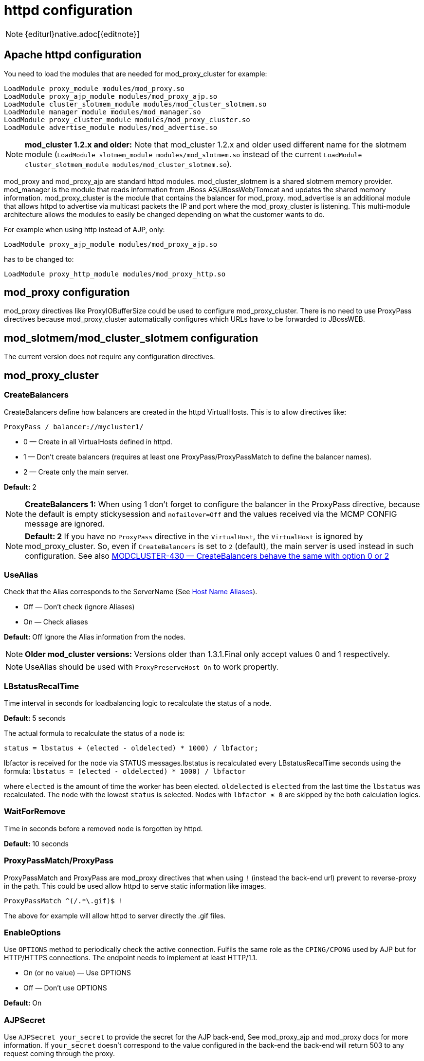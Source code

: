 [[httpd]]
= httpd configuration

NOTE: {editurl}native.adoc[{editnote}]

== Apache httpd configuration

You need to load the modules that are needed for mod_proxy_cluster for example:

[source]
----
LoadModule proxy_module modules/mod_proxy.so
LoadModule proxy_ajp_module modules/mod_proxy_ajp.so
LoadModule cluster_slotmem_module modules/mod_cluster_slotmem.so
LoadModule manager_module modules/mod_manager.so
LoadModule proxy_cluster_module modules/mod_proxy_cluster.so
LoadModule advertise_module modules/mod_advertise.so
----

NOTE: *mod_cluster 1.2.x and older:* Note that mod_cluster 1.2.x and older used different
name for the slotmem module (`LoadModule slotmem_module modules/mod_slotmem.so` instead of
the current `LoadModule cluster_slotmem_module modules/mod_cluster_slotmem.so`).

mod_proxy and mod_proxy_ajp are standard httpd modules. mod_cluster_slotmem is a shared slotmem
memory provider. mod_manager is the module that reads information from JBoss AS/JBossWeb/Tomcat
and updates the shared memory information. mod_proxy_cluster is the module that contains the
balancer for mod_proxy. mod_advertise is an additional module that allows httpd to advertise via
multicast packets the IP and port where the mod_proxy_cluster is listening. This multi-module
architecture allows the modules to easily be changed depending on what the customer wants to do.

For example when using http instead of AJP, only:

[source]
----
LoadModule proxy_ajp_module modules/mod_proxy_ajp.so
----

has to be changed to:

[source]
----
LoadModule proxy_http_module modules/mod_proxy_http.so
----

== mod_proxy configuration

mod_proxy directives like ProxyIOBufferSize could be used to configure mod_proxy_cluster. There is no need to use ProxyPass
directives because mod_proxy_cluster automatically configures which URLs have to be forwarded to JBossWEB.

== mod_slotmem/mod_cluster_slotmem configuration

The current version does not require any configuration directives.

== mod_proxy_cluster

=== CreateBalancers

CreateBalancers define how balancers are created in the httpd VirtualHosts. This is to allow directives like:

[source]
----
ProxyPass / balancer://mycluster1/
----

* 0 &mdash; Create in all VirtualHosts defined in httpd.

* 1 &mdash; Don't create balancers (requires at least one ProxyPass/ProxyPassMatch to define the balancer names).

* 2 &mdash; Create only the main server.

*Default:* 2

NOTE: *CreateBalancers 1:* When using 1 don't forget to configure the balancer in the ProxyPass directive, because the default is
empty stickysession and `nofailover=Off` and the values received via the MCMP CONFIG message are ignored.

NOTE: *Default: 2* If you have no `ProxyPass` directive in the `VirtualHost`, the `VirtualHost` is ignored
by mod_proxy_cluster. So, even if `CreateBalancers` is set to `2` (default), the main server is used instead
in such configuration.
See also https://issues.jboss.org/browse/MODCLUSTER-430[MODCLUSTER-430 &mdash; CreateBalancers behave the same with option 0 or 2]


=== UseAlias

Check that the Alias corresponds to the ServerName (See http://labs.jboss.com/file-access/default/members/jbossweb/freezone/docs/latest/config/host.html[Host Name Aliases]).

* Off &mdash; Don't check (ignore Aliases)
* On &mdash; Check aliases

*Default:* Off Ignore the Alias information from the nodes.

NOTE: *Older mod_cluster versions:* Versions older than 1.3.1.Final only accept values 0 and 1 respectively.

NOTE: UseAlias should be used with `ProxyPreserveHost On` to work propertly.

=== LBstatusRecalTime
Time interval in seconds for loadbalancing logic to recalculate the status of a node.

*Default:* 5 seconds

The actual formula to recalculate the status of a node is:

[source]
----
status = lbstatus + (elected - oldelected) * 1000) / lbfactor;
----

lbfactor is received for the node via STATUS messages.lbstatus is recalculated every LBstatusRecalTime seconds using the formula:
`lbstatus = (elected - oldelected) * 1000) / lbfactor`

where `elected` is the amount of time the worker has been elected. `oldelected` is `elected` from the last time the `lbstatus`
was recalculated. The node with the lowest `status` is selected. Nodes with `lbfactor ≤ 0` are skipped by the both calculation logics.

=== WaitForRemove

Time in seconds before a removed node is forgotten by httpd.

**Default:** 10 seconds

=== ProxyPassMatch/ProxyPass

ProxyPassMatch and ProxyPass are mod_proxy directives that when using `!` (instead the back-end url) prevent to
reverse-proxy in the path. This could be used allow httpd to serve static information like images.

[source]
----
ProxyPassMatch ^(/.*\.gif)$ !
----

The above for example will allow httpd to server directly the .gif files.

=== EnableOptions

Use `OPTIONS` method to periodically check the active connection. Fulfils the same role as the `CPING/CPONG` used by AJP
but for HTTP/HTTPS connections. The endpoint needs to implement at least HTTP/1.1.

 * On (or no value) &mdash; Use OPTIONS
 * Off &mdash; Don't use OPTIONS

**Default:** On

=== AJPSecret

Use `AJPSecret your_secret` to provide the secret for the AJP back-end, See mod_proxy_ajp and mod_proxy docs for more
information. If `your_secret` doesn't correspond to the value configured in the back-end the back-end will return 503
to any request coming through the proxy.

=== WSUpgradeHeader

Use `WSUpgradeHeader value` to define the value of the upgrade header mod_proxy_wstunnel is accepting. See
mod_proxy_wstunnel and mod_proxy docs for more information.

=== ResponseFieldSize

Size in bytes of the HTTP/1.1 buffers of the workers, that limits the header size a webapp
can use (Note: In Tomcat there is  maxHttpHeaderSize that also limits it in the Connector).

**Default:** 8192

=== CacheShareFor

Time to cache the shared memory information in seconds.

**Default:** 0 (no-caching)

=== ModProxyClusterThreadCount

Number of threads that should be created for watchdog logic. Must be positive. (Since 2.0)

**Default:** 16

== mod_manager

The Context of a mod_manger directive is VirtualHost except mentioned otherwise. **server config** means that it must be outside a
VirtualHost configuration. If not an error message will be displayed and httpd will not start.

=== EnableMCPMReceive

EnableMCPMReceive &mdash; allow the VirtualHost to receive Mod-Cluster Management Protocol (MCMP) messages. You need one
EnableMCPMReceive in your httpd configuration to allow mod_proxy_cluster to work, put it in the VirtualHost where you
configure advertise.

This directive was added so as to address the issue of receiving MCMP on arbitrary VirtualHosts which was problematic
due to accepting messages on insecure, unintended VirtualHosts.

**Default:** disabled (presence of the directive enables this funcitonality)

=== MemManagerFile

That is the base name for the names mod_manager will use to store configuration, generate keys for shared memory or lock
files. That must be an absolute path name; the directories will created if needed. It is highly recommended that those
files are placed on a local drive and not an NFS share. (Context: **server config**)

**Default:** `$server_root/logs/`
++++
<script src="https://gist-it.appspot.com/github/modcluster/mod_proxy_cluster/blob/main/native/mod_manager/mod_manager.c?slice=521:538&footer=minimal"></script>
++++

=== Maxcontext

The maximum number of application contexts supported by mod_proxy_cluster. (Context: **server config**)

**Default:** 100

++++
<script src="https://gist-it.appspot.com/github/modcluster/mod_proxy_cluster/blob/main/native/mod_manager/mod_manager.c?slice=55:56&footer=minimal"></script>
++++

=== Maxnode

That is the maximum number of nodes supported by mod_proxy_cluster. (Context: **server config**)

**Default:** 20

++++
<script src="https://gist-it.appspot.com/github/modcluster/mod_proxy_cluster/blob/main/native/mod_manager/mod_manager.c?slice=56:57&footer=minimal"></script>
++++

=== Maxhost

That is the maximum number of hosts (Aliases) supported by mod_proxy_cluster. That is also the max number of balancers.
(Context: **server config**)

**Default:** 20

++++
<script src="https://gist-it.appspot.com/github/modcluster/mod_proxy_cluster/blob/main/native/mod_manager/mod_manager.c?slice=57:58&footer=minimal"></script>
++++

=== Maxsessionid

////
TODO
////

Maxsessionid: That is the number of active sessionid we store to give
number of active sessions in the mod_cluster-manager handler. A session
is inactive when mod_cluster doesn't receive any information from the
session in 5 minutes. (Context: server config)

**Default:** 0 (the logic is not activated).

=== MaxMCMPMaxMessSize

MaxMCMPMaxMessSize: Maximum size of MCMP messages. from other Max
directives.

**Default:** calculated from other Max directives. Min: 1024

=== ManagerBalancerName

ManagerBalancerName: That is the name of balancer to use when the JBoss
AS/JBossWeb/Tomcat doesn't provide a balancer name.

**Default:** mycluster

=== PersistSlots

PersistSlots: Tell mod_cluster_slotmem to persist the nodes, Alias and Context
in files. (Context: server config)

**Default:** Off

=== CheckNonce

CheckNonce: Switch check of nonce when using mod_cluster-manager
handler on | off Since 1.1.0.CR1

**Default:** on (Nonce checked)

=== AllowDisplay

AllowDisplay: Switch additional display on mod_cluster-manager main
page on | off Since 1.1.0.GA

**Default:** off (Only version displayed)

=== AllowCmd

AllowCmd: Allow commands using mod_cluster-manager URL on | off Since
mod_cluster 1.1.0.GA

**Default:** on (Commands allowed)

=== ReduceDisplay

ReduceDisplay - Reduce the information the main mod_cluster-manager
page to allow more nodes in the page. on | off

**Default:** off (Full information displayed)

=== SetHandler mod_cluster-manager

SetHandler mod_cluster-manager: That is the handler to display the node
mod_proxy_cluster sees from the cluster. It displays the information about
the nodes like INFO and additionally counts the number of active
sessions.

[source]
----
# httpd 2.2.x or older
<Location /mod_cluster-manager>
   SetHandler mod_cluster-manager
   Order deny,allow
   Deny from all
   Allow from 127.0.0.1
</Location>

# httpd 2.4.x or later
<Location /mod_cluster-manager>
   SetHandler mod_cluster-manager
   Require ip 127.0.0
</Location>
----

When accessing the location you define in httpd.conf you get something
like:

image::native-mod-cluster-manager.jpg[]

Note that:

* **Transferred**: Corresponds to the POST data send to the back-end server.

* **Connected**: Corresponds to the number of requests been processed when the
mod_proxy_cluster status page was requested.

* **sessions**: Corresponds to the number of sessions mod_proxy_cluster report as
active (on which there was a request during the past 5 minutes). That
field is not present when Maxsessionid is zero.

=== mod_advertise

mod_advertise uses multicast packets to advertise the VirtualHost where it is
configured that must be the same VirtualHost where mod_manager is defined. Of
course at least one mod_advertise must be in the VirtualHost to allow
mod_proxy_cluster to find the right IP and port to give to the ClusterListener.

=== ServerAdvertise

ServerAdvertise On: Use the advertise mechanism to tell the JBoss
AS/JBossWeb/Tomcat to whom it should send the cluster information.

ServerAdvertise On http://hostname:port: Tell the hostname and port to use.
Only needed if the VirtualHost is not defined correctly, if the VirtualHost is
a http://httpd.apache.org/docs/2.2/vhosts/name-based.html[Name-based Virtual Host]
or when VirtualHost is not used.

ServerAdvertise Off: Don't use the advertise mechanism.

**Default:** Off. (Any Advertise directive in a VirtualHost sets it to On in
the VirtualHost)

=== AdvertiseGroup

AdvertiseGroup IP:port: That is the multicast address to use (something like 232.0.0.2:8888 for example).
IP should correspond to AdvertiseGroupAddress and port to AdvertisePort in the JBoss AS/JBossWeb/Tomcat configuration.
Note that if JBoss AS is used and the -u startup switch is included in the AS startup command, the default AdvertiseGroupAddress
is the value passed via the -u. If port is missing the default port will be used: 23364.

**Default:** 224.0.1.105:23364.

=== AdvertiseFrequency

AdvertiseFrequency seconds[.miliseconds]: Time between the multicast
messages advertising the IP and port.

**Default:** 10

=== AdvertiseSecurityKey

AdvertiseSecurityKey value: key string used to verify advertisements checksums. If configured on either side the verification
is required. Both sides must use the same security key.

**Default:** No default value.

=== AdvertiseManagerUrl

AdvertiseManagerUrl value: Not used in this version (It is sent in the X-Manager-Url: value header). That is the URL that
JBoss AS/JBossWeb/Tomcat should use to send information to mod_cluster

**Default:** No default value. Information not sent.

=== AdvertiseBindAddress

AdvertiseBindAddress IP:port: That is the address and port httpd is bind to send the multicast messages.
This allow to specify an address on multi IP address boxes.

**Default:** 0.0.0.0:23364

== Minimal Example

Beware of the different names of `mod_cluster_slotmem.so` and `mod_slotmem.so` between mod_cluster 1.3.x and older versions.
Last but not least, pay attention to httpd 2.2.x and httpd 2.4.x authentication configuration changes.

=== mod_cluster 1.3.x and newer, Apache HTTP Server 2.4.x

[source]
----
LoadModule proxy_module modules/mod_proxy.so
LoadModule proxy_ajp_module modules/mod_proxy_ajp.so

LoadModule cluster_slotmem_module modules/mod_cluster_slotmem.so

LoadModule manager_module modules/mod_manager.so
LoadModule proxy_cluster_module modules/mod_proxy_cluster.so
LoadModule advertise_module modules/mod_advertise.so

<IfModule manager_module>
  Listen 10.33.144.3:6666
  <VirtualHost 10.33.144.3:6666>

  # Where your worker nodes connect from
  <Location />
     Require ip 127.0.0
  </Location>

  ServerAdvertise On
  EnableMCPMReceive

  # Where administrator reads the console from
  <Location /mod_cluster-manager>
     SetHandler mod_cluster-manager
     Require ip 127.0.0
  </Location>

  </VirtualHost>
</IfModule>
----

=== mod_cluster 1.2.x, Apache HTTP Server 2.2.x

[source]
----
LoadModule proxy_module modules/mod_proxy.so
LoadModule proxy_ajp_module modules/mod_proxy_ajp.so

LoadModule slotmem_module modules/mod_slotmem.so

LoadModule manager_module modules/mod_manager.so
LoadModule proxy_cluster_module modules/mod_proxy_cluster.so
LoadModule advertise_module modules/mod_advertise.so

<IfModule manager_module>
  Listen 10.33.144.3:6666
  <VirtualHost 10.33.144.3:6666>

  # Where your worker nodes connect from
  <Location />
     Order deny,allow
     Deny from all
     Allow from 127.0.0.
  </Location>

  ServerAdvertise On
  EnableMCPMReceive

  # Where administrator reads the console from
  <Location /mod_cluster-manager>
     SetHandler mod_cluster-manager
     Order deny,allow
     Deny from all
     Allow from 127.0.0.
  </Location>

  </VirtualHost>
</IfModule>
----

== Building httpd modules

mod_cluster 1.3.x and older, both httpd modules and Tomcat/WildFly java libraries reside in the
https://github.com/modcluster/mod_cluster[mod_cluster] repository, branches 1.3.x and 1.2.x. New
development of mod_cluster httpd modules takes place under a new name mod_proxy_cluster in the
new repository https://github.com/modcluster/mod_proxy_cluster[mod_proxy_cluster].

See https://asciinema.org/a/7563u1eu6o5jlg3a0gk4wv69f?t=52[ASCII recorded tutorial] on httpd modules
compilation with your own system's httpd.

=== Build with httpd on Windows

We assume you already have a functional Apache HTTP Server on Windows. This example works with
Apache Lounge HTTP Server.
We also assume the system has MS Visual Studio (Community Edition is ample) and CMake installed.
The example operates in cmder shell, but it is not mandatory. A simple Windows cmd prompt would work too.

 * Download the https://www.apachelounge.com/download/[Apache Lounge distribution]. Our example uses
   https://www.apachelounge.com/download/VS17/binaries/httpd-2.4.55-win64-VS17.zip[httpd-2.4.55-win64-VS17.zip].
 * unzipped:

[source]
----
C:\Users\karm
ls
httpd-2.4.55-win64-VS17/ httpd-2.4.55-win64-VS17.zip
----

 * Clone mod_proxy_cluster sources git:

[source]
----
git clone https://github.com/modcluster/mod_proxy_cluster.git
----

or download https://github.com/modcluster/mod_proxy_cluster/archive/main.zip[zipped main branch directly].

* Proceed with env vars set and CMake build directory preparation:

[source]
----
C:\Users\karm\mod_proxy_cluster\native (main)
mkdir build

C:\Users\karm\mod_proxy_cluster\native (main)
cd build\

C:\Users\karm\mod_proxy_cluster\native\build (main)
vcvars64.bat
----

Here comes the only slightly tricky part: Apache Lounge httpd ships all necessary *.lib files with exported symbols but
for mod_proxy. Since mod_proxy is our dependency, we have to generate these exported symbols from mod_proxy dll.

[source]
----
dumpbin /exports C:\Users\karm\Apache24\modules\mod_proxy.so> C:\Users\karm\Apache24\modules\mod_proxy.exports

echo LIBRARY mod_proxy.so> C:\Users\karm\Apache24\modules\mod_proxy.def

echo EXPORTS>> C:\Users\karm\Apache24\modules\mod_proxy.def

for /f "skip=19 tokens=4" %A in (C:\Users\karm\Apache24\modules\mod_proxy.exports) do echo %A >> C:\Users\karm\Apache24\modules\mod_proxy.def

lib /def:C:\Users\karm\Apache24\modules\mod_proxy.def /OUT:C:\Users\karm\Apache24\modules\mod_proxy.lib /MACHINE:X64 /NAME:mod_proxy.so
----

Let's run CMake:

[source]
----
C:\Users\karm\mod_proxy_cluster\native\build (main)
cmake ../ -G "NMake Makefiles" -DCMAKE_BUILD_TYPE=Release -DAPR_LIBRARY=C:\Users\karm\Apache24\lib\libapr-1.lib -DAPR_INCLUDE_DIR=C:\Users\karm\Apache24\include\ -DAPACHE_INCLUDE_DIR=C:\Users\karm\Apache24\include\ -DAPRUTIL_LIBRARY=C:\Users\karm\Apache24\lib\libaprutil-1.lib -DAPRUTIL_INCLUDE_DIR=C:\Users\karm\Apache24\include\ -DAPACHE_LIBRARY=C:\Users\karm\Apache24\lib\libhttpd.lib -DPROXY_LIBRARY=C:\Users\karm\Apache24\modules\mod_proxy.lib
-- Found APR: C:/Users/karm/Apache24/lib/libapr-1.lib
-- Found APRUTIL: C:/Users/karm/Apache24/lib/libaprutil-1.lib
-- Found APACHE: C:/Users/karm/Apache24/include
-- Build files have been written to: C:/Users/karm/mod_proxy_cluster/native/build
----

Compile

[source]
----
C:\Users\karm\mod_proxy_cluster\native\build (main)
nmake
----

Directory modules now contains all necessary modules:

[source]
----
C:\Users\karm\mod_proxy_cluster\native\build (main)
cp modules/*.so C:\Users\karm\Apache24\modules\ -v
'modules/mod_advertise.so' -> 'C:/Users/karm/Apache24/modules/mod_advertise.so'
'modules/mod_cluster_slotmem.so' -> 'C:/Users/karm/Apache24/modules/mod_cluster_slotmem.so'
'modules/mod_manager.so' -> 'C:/Users/karm/Apache24/modules/mod_manager.so'
'modules/mod_proxy_cluster.so' -> 'C:/Users/karm/Apache24/modules/mod_proxy_cluster.so'
----

Done.

=== Build httpd from its sources

To build httpd-2.2.x from its sources see http://httpd.apache.org/docs/2.2/install.html[ASF httpd 2.2 doc],
see http://httpd.apache.org/docs/2.4/install.html[ASF httpd 2.4 doc] for httpd-2.4.x.

If needed, patch the httpd-2.2.x sources with (The patch prevents long
waiting time when the node IP can't be resolved that should not happen
so you can skip the patch part if you don't want to rebuild httpd).
https://github.com/modcluster/mod_cluster/blob/main/native/mod_proxy_cluster/mod_proxy_ajp.patch[mod_proxy_ajp.patch]

    (cd modules/proxy
      patch -p0 < $location/mod_proxy_ajp.patch
    )

Configure httpd with something like:

    ./configure  --prefix=apache_installation_directory \
                 --with-mpm=worker \
                 --enable-mods-shared=most \
                 --enable-maintainer-mode \
                 --with-expat=builtin \
                 --enable-ssl \
                 --enable-proxy \
                 --enable-proxy-http \
                 --enable-proxy-ajp \
                 --disable-proxy-balancer

Rebuild (make) and reinstall (make install) after that.

=== Build the 4 modules of mod_cluster

You need an httpd installation with mod_proxy (`--enable-proxy`) and ajp
protocol (`--enable-proxy-ajp`) enabled and with dso enabled (`--enable-so`).

Download the mod_proxy_cluster sources:

    git clone git://github.com/modcluster/mod_proxy_cluster.git

Build the mod_proxy_cluster's modules components, for each subdirectory
advertise, mod_manager, mod_proxy_cluster and mod_cluster_slotmem (mod_slotmem
for version 1.2 or older) do
something like:

[source,bash]
----
sh buildconf
 ./configure --with-apxs=apxs_file_location
 make
 cp *.so apache_installation_directory/modules
----

Where apache_installation_directory is the location of an installed
version of httpd-2-2.x or newer.
The https://httpd.apache.org/docs/trunk/programs/apxs.html[apxs] file can be
found in your apache_installation_directory/bin directory.

NOTE: You can ignore the libtool message on most platform:

[source,bash]
----
libtool: install: warning: remember to run `libtool --finish apache_installation_directory/modules'
----

Once that is done use Apache httpd configuration to configure mod_proxy_cluster.

=== Build the mod_proxy module

It is only needed for httpd-2.2.x where x ≤ 11. Process like the other mod_proxy_cluster modules.

== Installing httpd modules

Several bundles are available at http://www.jboss.org/mod_cluster/downloads.html[http://www.jboss.org/mod_cluster/downloads.html].

////
TODO: Amend links. The following article is dated.
////


In case you can't find a prepared package of mod_cluster in the download area, it is possible to build mod_cluster for the sources.
You need a distribution of httpd (at least 2.2.8) or (better) a source tarball of httpd and the sources of mod_cluster.

=== Configuration

////
TODO
////


A minimal configuration is needed in httpd.
A listener must be a added in in JBossWEB conf/server.xml.

==== Installing and using the bundles

The bundles are tar.gz on POSIX platforms just extract them in root something like:

[source,bash]
----
cd /
tar xvf mod-cluster-1.x.y-linux2-x86-ssl.tar.gz
----

The httpd.conf is located in */opt/jboss/httpd/httpd/conf* to quick test
just add something like in the minimal example.

To start httpd do the following:

    httpd/sbin/apachectl start

NOTE: Make sure to use SSL before going in production.


